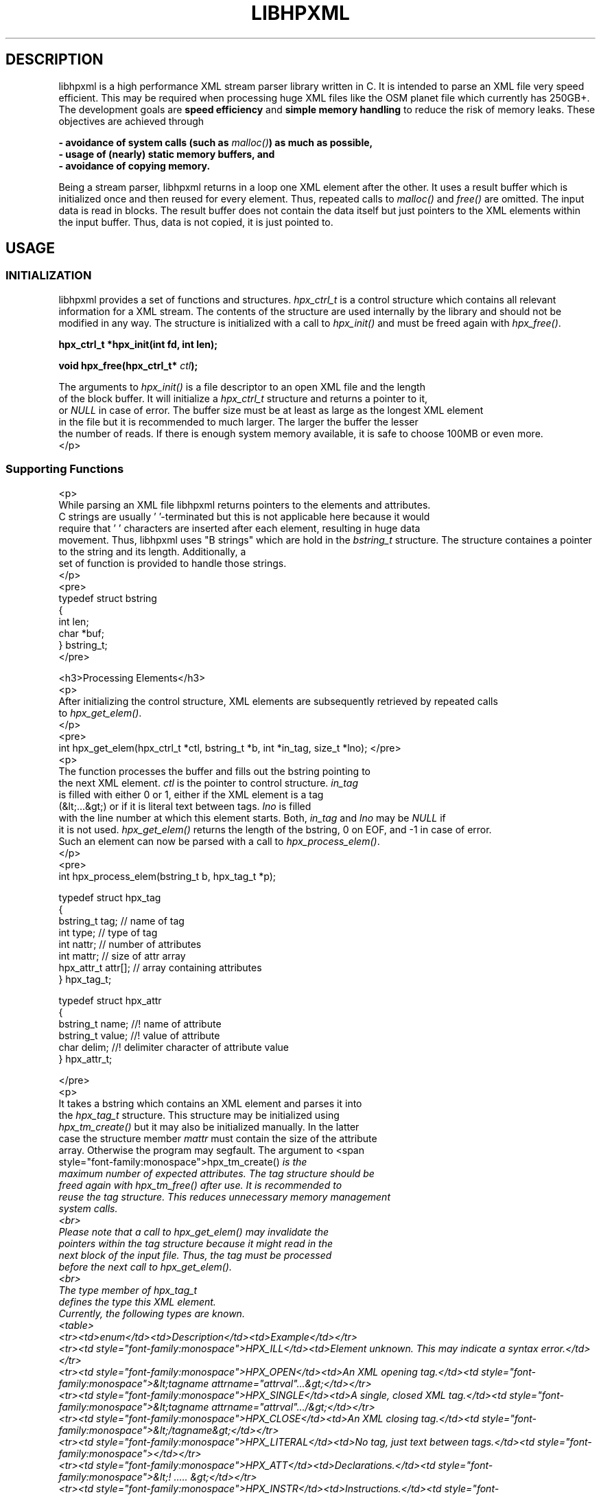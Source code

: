 .TH LIBHPXML 7 2011-09-06 "libhpxml" "libhpxml User's Manual"

.SH DESCRIPTION

libhpxml is a high performance XML stream parser library written in C. It is
intended to parse an XML file very speed efficient. This may be required when
processing huge XML files like the OSM planet file which
currently has 250GB+.  The development goals are \fBspeed efficiency\fP and
\fBsimple memory handling\fP to reduce the risk of memory leaks.  These
objectives are achieved through

.B \- avoidance of system calls (such as \fImalloc()\fP) as much as possible,
.br
.B \- usage of (nearly) static memory buffers, and
.br
.B \- avoidance of copying memory.
.br

Being a stream parser, libhpxml returns in a loop one XML element after the
other. It uses a result buffer which is initialized once and then reused for
every element. Thus, repeated calls to \fImalloc()\fP and \fIfree()\fP are
omitted. The input data is read in blocks. The result buffer does not contain
the data itself but just pointers to the XML elements within the input buffer.
Thus, data is not copied, it is just pointed to.

.SH USAGE

.SS INITIALIZATION

libhpxml provides a set of functions and structures.  \fIhpx_ctrl_t\fP is a
control structure which contains all relevant information for a XML stream. The
contents of the structure are used internally by the library and should not be
modified in any way. The structure is initialized with a call to
\fIhpx_init()\fP and must be freed again with \fIhpx_free()\fP.

.B hpx_ctrl_t *hpx_init(int fd, int len);
.sp
.BI "void hpx_free(hpx_ctrl_t* " ctl );
.fi

         The arguments to \fIhpx_init()\fP is a file descriptor to an open XML file and the length
            of the block buffer. It will initialize a \fIhpx_ctrl_t\fP structure and returns a pointer to it,
            or \fINULL\fP in case of error. The buffer size must be at least as large as the longest XML element
         in the file but it is recommended to much larger. The larger the buffer the lesser
         the number of reads. If there is enough system memory available, it is safe to choose 100MB or even more.
         </p>

.SS Supporting Functions
         <p>
         While parsing an XML file libhpxml returns pointers to the elements and attributes.
         C strings are usually '\0'-terminated but this is not applicable here because it would
         require that '\0' characters are inserted after each element, resulting in huge data
         movement. Thus, libhpxml uses "B strings" which are hold in the \fIbstring_t\fP structure. The structure containes a pointer to the string and its length. Additionally, a
         set of function is provided to handle those strings.
         </p>
   <pre>
   typedef struct bstring
   {
      int len;
      char *buf;
   } bstring_t;
   </pre>

         <h3>Processing Elements</h3>
         <p>
         After initializing the control structure, XML elements are subsequently retrieved by repeated calls 
         to \fIhpx_get_elem()\fP.
         </p>
         <pre>
   int hpx_get_elem(hpx_ctrl_t *ctl, bstring_t *b, int *in_tag, size_t *lno);
</pre>
         <p>
         The function processes the buffer and fills out the bstring pointing to
         the next XML element. \fIctl\fP is the pointer to control structure. \fIin_tag\fP
         is filled with either 0 or 1, either if the XML element is a tag
         (&lt;...&gt;) or if it is literal text between tags. \fIlno\fP is filled
         with the line number at which this element starts. Both, \fIin_tag\fP and \fIlno\fP may be \fINULL\fP if
         it is not used. \fIhpx_get_elem()\fP returns the length of the bstring, 0 on EOF, and -1 in case of error.
         Such an element can now be parsed with a call to \fIhpx_process_elem()\fP.
         </p>
         <pre>
   int hpx_process_elem(bstring_t b, hpx_tag_t *p);

   typedef struct hpx_tag
   {
      bstring_t tag;       // name of tag
      int type;            // type of tag
      int nattr;           // number of attributes
      int mattr;           // size of attr array
      hpx_attr_t attr[];   // array containing attributes
   } hpx_tag_t;

   typedef struct hpx_attr
   {
      bstring_t name;   //! name of attribute
      bstring_t value;  //! value of attribute
      char delim;       //! delimiter character of attribute value
   } hpx_attr_t;

</pre>
         <p>
         It takes a bstring which contains an XML element and parses it into
         the \fIhpx_tag_t\fP structure. This structure may be initialized using
            \fIhpx_tm_create()\fP but it may also be initialized manually. In the latter
            case the structure member \fImattr\fP must contain the size of the attribute
            array. Otherwise the program may segfault. The argument to <span
               style="font-family:monospace">hpx_tm_create()\fP is the
            maximum number of expected attributes. The tag structure should be
            freed again with \fIhpx_tm_free()\fP after use. It is recommended to
            reuse the tag structure. This reduces unnecessary memory management
            system calls.
            <br>
            Please note that a call to \fIhpx_get_elem()\fP may invalidate the
            pointers within the tag structure because it might read in the
            next block of the input file. Thus, the tag must be processed
            before the next call to \fIhpx_get_elem()\fP.
            <br>
            The \fItype\fP member of \fIhpx_tag_t\fP
            defines the type this XML element.
            Currently, the following types are known.
            <table>
               <tr><td>enum</td><td>Description</td><td>Example</td></tr>
               <tr><td style="font-family:monospace">HPX_ILL</td><td>Element unknown. This may indicate a syntax error.</td></tr>
               <tr><td style="font-family:monospace">HPX_OPEN</td><td>An XML opening tag.</td><td style="font-family:monospace">&lt;tagname attrname="attrval"...&gt;</td></tr>
               <tr><td style="font-family:monospace">HPX_SINGLE</td><td>A single, closed XML tag.</td><td style="font-family:monospace">&lt;tagname attrname="attrval".../&gt;</td></tr>
               <tr><td style="font-family:monospace">HPX_CLOSE</td><td>An XML closing tag.</td><td style="font-family:monospace">&lt;/tagname&gt;</td></tr>
               <tr><td style="font-family:monospace">HPX_LITERAL</td><td>No tag, just text between tags.</td><td style="font-family:monospace"></td></tr>
               <tr><td style="font-family:monospace">HPX_ATT</td><td>Declarations.</td><td style="font-family:monospace">&lt;! ..... &gt;</td></tr>
               <tr><td style="font-family:monospace">HPX_INSTR</td><td>Instructions.</td><td style="font-family:monospace">&lt;? .... ?&gt;</td></tr>
               <tr><td style="font-family:monospace">HPX_COMMENT</td><td>Comments.</td><td style="font-family:monospace">&lt;!-- .... --&gt;</td></tr>
            </table>

         </p>
<pre>
   hpx_tag_t *hpx_tm_create(int n);
   void hpx_tm_free(hpx_tag_t *t);
</pre>

<p>
The tag structure further contains an array of attributes. The member \fInattr\fP
contains the actual number of attributes parsed. It is always at most \fImattr\fP
elements. If an XML tag has more than \fImattr\fP elements they are just ignored. At the current version there's no feedback to the calling function. This will be improved in future releases.
The attributes themselves are stored each in an \fIhpx_attr_t\fP structure. It contains two bstrings, one for the name and one for the value of the attribute. The third member \fIdelim\fP keeps the delimitor of the value which is either '\'' (single quote, 0x27) or '"' (double quote, 0x22).
</p>

         <h2>Example</h2>

      <p>
      This example parses an XML file and outputs some stats about each XML element.
      You can download the example <a href="example.c">directly here</a>.
      </p>

<?php


$gs = "geshi/geshi.php";
$s = file_get_contents("example.c");

if (file_exists($gs))
{
   require_once("geshi/geshi.php");
   $h = new GeSHi($s, "C");
   echo $h->parse_code();
}
else
{
   echo "<pre>$s</pre>";
}

?>

      <h2>Bugs and Caveats</h2>
      <p>
      libhpxml does not validate the XML file using e.g. DTD. Thus, it does not
      care about semantical errors. Syntactical ones of course are reported.
      In the current version, libhpxml is not thread-safe. The interface to the 
      functions may change because it is in early development.

      </p>

      <h2>Author</h2>
      <p>
      libhpxml is developed and maintained by <a href="mailto:bf@abenteuerand.at">Bernhard R. Fischer, 2048R/5C5FFD47 &lt;bf@abenteuerland.at&gt;</a>.
      </p>

      <h2>License</h2>
      <p>
      libhpxml is released and GNU GPLv3.
      </p>

   </body>
</html>

